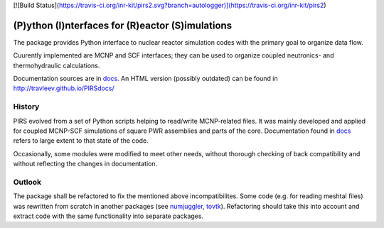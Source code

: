 [![Build Status](https://travis-ci.org/inr-kit/pirs2.svg?branch=autologger)](https://travis-ci.org/inr-kit/pirs2)



(P)ython (I)nterfaces for (R)eactor (S)imulations 
===================================================

The package provides Python interface to nuclear reactor simulation codes with the primary
goal to organize data flow.

Cuurently implemented are MCNP and SCF interfaces; they can be used to organize
coupled neutronics- and thermohydraulic calculations.

Documentation sources are in `docs`_. An HTML version (possibly outdated) can
be found in http://travleev.github.io/PIRSdocs/

.. _docs: ./docs

History
-----------

PIRS evolved from a set of Python scripts helping to read/write MCNP-related files. 
It was mainly developed and applied for coupled MCNP-SCF simulations of square PWR 
assemblies and parts of the core. Documentation found in `docs`_ refers to large extent 
to that state of the code.

Occasionally, some modules were modified to meet other needs, without thorough
checking of back compatibility and without reflecting the changes in
documentation. 

Outlook
-----------

The package shall be refactored to fix the mentioned above incompatibilites.  
Some code (e.g. for reading meshtal files) was rewritten from scratch in another packages
(see numjuggler_, `tovtk`_). Refactoring should take this into account and extract code with 
the same functionality into separate packages.

.. _tovtk: https://github.com/inr-kit/tovtk
.. _numjuggler: https://github.com/inr-kit/numjuggler


